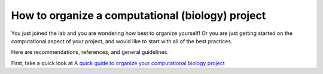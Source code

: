 .. EPICON documentation master file, created by
   sphinx-quickstart on Thu Feb  9 14:30:39 2017.
   You can adapt this file completely to your liking, but it should at least
   contain the root `toctree` directive.

=================================================
How to organize a computational (biology) project
=================================================

.. contents::


You just joined the lab and you are wondering how best to organize yourself!
Or you are just getting started on the computational aspect of your project,
and would like to start with all of the best practices.

Here are recommendations, references, and general guidelines.

First, take a quick look at `A quick guide to organize your computational
biology project
<https://journals.plos.org/ploscompbiol/article?id=10.1371/journal.pcbi.1000424>`_
